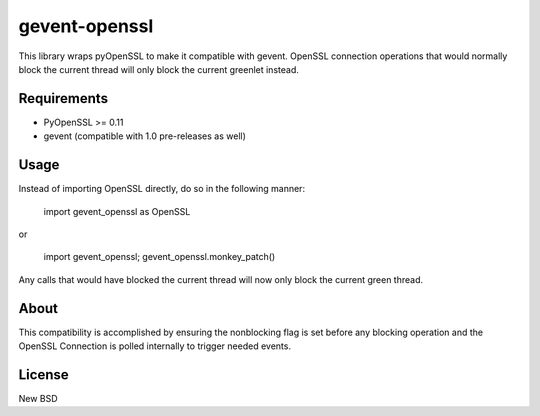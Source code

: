 =============
gevent-openssl
=============

This library wraps pyOpenSSL to make it compatible with gevent. OpenSSL connection
operations that would normally block the current thread will only block the
current greenlet instead.

Requirements
------------

* PyOpenSSL >= 0.11
* gevent (compatible with 1.0 pre-releases as well)


Usage
-----

Instead of importing OpenSSL directly, do so in the following manner:

..
    
    import gevent_openssl as OpenSSL
    
or

..
    
    import gevent_openssl; gevent_openssl.monkey_patch()



Any calls that would have blocked the current thread will now only block the
current green thread.


About
-----

This compatibility is accomplished by ensuring the nonblocking flag is set
before any blocking operation and the OpenSSL Connection is polled internally
to trigger needed events.

License
-------
New BSD
